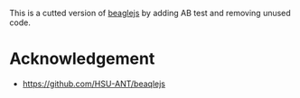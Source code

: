 
This is a cutted version of [[https://github.com/HSU-ANT/beaqlejs][beaglejs]] by adding AB test and removing unused code.

* Acknowledgement
  - https://github.com/HSU-ANT/beaqlejs

